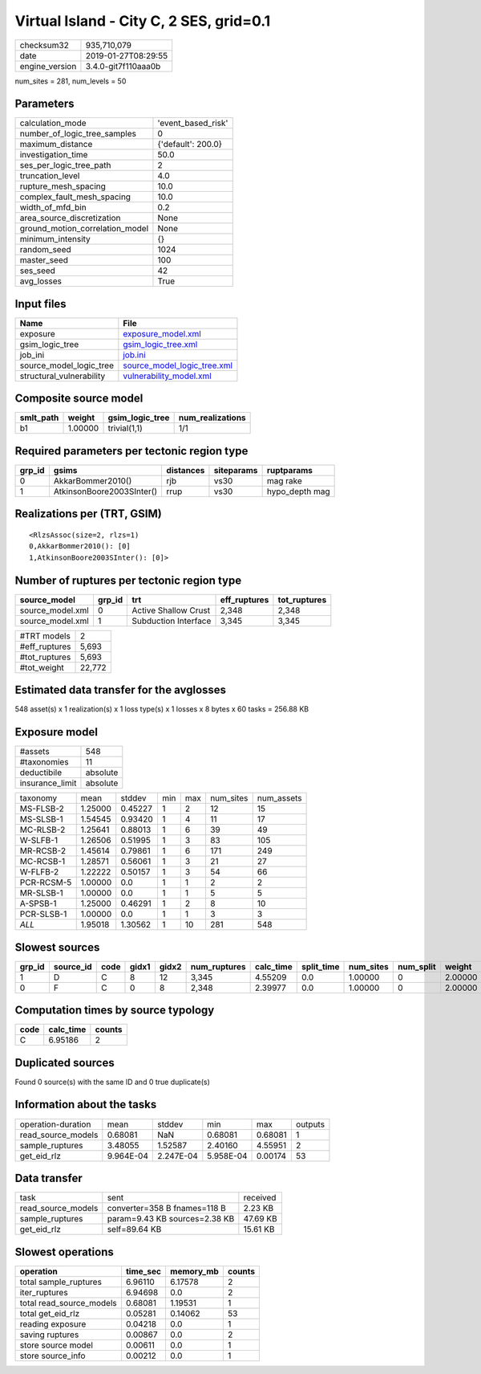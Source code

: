 Virtual Island - City C, 2 SES, grid=0.1
========================================

============== ===================
checksum32     935,710,079        
date           2019-01-27T08:29:55
engine_version 3.4.0-git7f110aaa0b
============== ===================

num_sites = 281, num_levels = 50

Parameters
----------
=============================== ==================
calculation_mode                'event_based_risk'
number_of_logic_tree_samples    0                 
maximum_distance                {'default': 200.0}
investigation_time              50.0              
ses_per_logic_tree_path         2                 
truncation_level                4.0               
rupture_mesh_spacing            10.0              
complex_fault_mesh_spacing      10.0              
width_of_mfd_bin                0.2               
area_source_discretization      None              
ground_motion_correlation_model None              
minimum_intensity               {}                
random_seed                     1024              
master_seed                     100               
ses_seed                        42                
avg_losses                      True              
=============================== ==================

Input files
-----------
======================== ============================================================
Name                     File                                                        
======================== ============================================================
exposure                 `exposure_model.xml <exposure_model.xml>`_                  
gsim_logic_tree          `gsim_logic_tree.xml <gsim_logic_tree.xml>`_                
job_ini                  `job.ini <job.ini>`_                                        
source_model_logic_tree  `source_model_logic_tree.xml <source_model_logic_tree.xml>`_
structural_vulnerability `vulnerability_model.xml <vulnerability_model.xml>`_        
======================== ============================================================

Composite source model
----------------------
========= ======= =============== ================
smlt_path weight  gsim_logic_tree num_realizations
========= ======= =============== ================
b1        1.00000 trivial(1,1)    1/1             
========= ======= =============== ================

Required parameters per tectonic region type
--------------------------------------------
====== ========================= ========= ========== ==============
grp_id gsims                     distances siteparams ruptparams    
====== ========================= ========= ========== ==============
0      AkkarBommer2010()         rjb       vs30       mag rake      
1      AtkinsonBoore2003SInter() rrup      vs30       hypo_depth mag
====== ========================= ========= ========== ==============

Realizations per (TRT, GSIM)
----------------------------

::

  <RlzsAssoc(size=2, rlzs=1)
  0,AkkarBommer2010(): [0]
  1,AtkinsonBoore2003SInter(): [0]>

Number of ruptures per tectonic region type
-------------------------------------------
================ ====== ==================== ============ ============
source_model     grp_id trt                  eff_ruptures tot_ruptures
================ ====== ==================== ============ ============
source_model.xml 0      Active Shallow Crust 2,348        2,348       
source_model.xml 1      Subduction Interface 3,345        3,345       
================ ====== ==================== ============ ============

============= ======
#TRT models   2     
#eff_ruptures 5,693 
#tot_ruptures 5,693 
#tot_weight   22,772
============= ======

Estimated data transfer for the avglosses
-----------------------------------------
548 asset(s) x 1 realization(s) x 1 loss type(s) x 1 losses x 8 bytes x 60 tasks = 256.88 KB

Exposure model
--------------
=============== ========
#assets         548     
#taxonomies     11      
deductibile     absolute
insurance_limit absolute
=============== ========

========== ======= ======= === === ========= ==========
taxonomy   mean    stddev  min max num_sites num_assets
MS-FLSB-2  1.25000 0.45227 1   2   12        15        
MS-SLSB-1  1.54545 0.93420 1   4   11        17        
MC-RLSB-2  1.25641 0.88013 1   6   39        49        
W-SLFB-1   1.26506 0.51995 1   3   83        105       
MR-RCSB-2  1.45614 0.79861 1   6   171       249       
MC-RCSB-1  1.28571 0.56061 1   3   21        27        
W-FLFB-2   1.22222 0.50157 1   3   54        66        
PCR-RCSM-5 1.00000 0.0     1   1   2         2         
MR-SLSB-1  1.00000 0.0     1   1   5         5         
A-SPSB-1   1.25000 0.46291 1   2   8         10        
PCR-SLSB-1 1.00000 0.0     1   1   3         3         
*ALL*      1.95018 1.30562 1   10  281       548       
========== ======= ======= === === ========= ==========

Slowest sources
---------------
====== ========= ==== ===== ===== ============ ========= ========== ========= ========= =======
grp_id source_id code gidx1 gidx2 num_ruptures calc_time split_time num_sites num_split weight 
====== ========= ==== ===== ===== ============ ========= ========== ========= ========= =======
1      D         C    8     12    3,345        4.55209   0.0        1.00000   0         2.00000
0      F         C    0     8     2,348        2.39977   0.0        1.00000   0         2.00000
====== ========= ==== ===== ===== ============ ========= ========== ========= ========= =======

Computation times by source typology
------------------------------------
==== ========= ======
code calc_time counts
==== ========= ======
C    6.95186   2     
==== ========= ======

Duplicated sources
------------------
Found 0 source(s) with the same ID and 0 true duplicate(s)

Information about the tasks
---------------------------
================== ========= ========= ========= ======= =======
operation-duration mean      stddev    min       max     outputs
read_source_models 0.68081   NaN       0.68081   0.68081 1      
sample_ruptures    3.48055   1.52587   2.40160   4.55951 2      
get_eid_rlz        9.964E-04 2.247E-04 5.958E-04 0.00174 53     
================== ========= ========= ========= ======= =======

Data transfer
-------------
================== ============================= ========
task               sent                          received
read_source_models converter=358 B fnames=118 B  2.23 KB 
sample_ruptures    param=9.43 KB sources=2.38 KB 47.69 KB
get_eid_rlz        self=89.64 KB                 15.61 KB
================== ============================= ========

Slowest operations
------------------
======================== ======== ========= ======
operation                time_sec memory_mb counts
======================== ======== ========= ======
total sample_ruptures    6.96110  6.17578   2     
iter_ruptures            6.94698  0.0       2     
total read_source_models 0.68081  1.19531   1     
total get_eid_rlz        0.05281  0.14062   53    
reading exposure         0.04218  0.0       1     
saving ruptures          0.00867  0.0       2     
store source model       0.00611  0.0       1     
store source_info        0.00212  0.0       1     
======================== ======== ========= ======